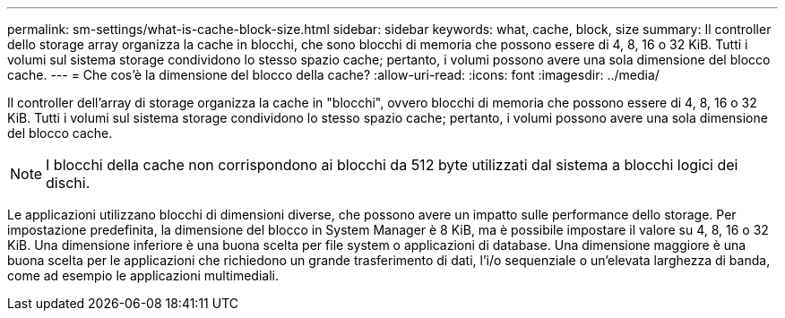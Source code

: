 ---
permalink: sm-settings/what-is-cache-block-size.html 
sidebar: sidebar 
keywords: what, cache, block, size 
summary: Il controller dello storage array organizza la cache in blocchi, che sono blocchi di memoria che possono essere di 4, 8, 16 o 32 KiB. Tutti i volumi sul sistema storage condividono lo stesso spazio cache; pertanto, i volumi possono avere una sola dimensione del blocco cache. 
---
= Che cos'è la dimensione del blocco della cache?
:allow-uri-read: 
:icons: font
:imagesdir: ../media/


[role="lead"]
Il controller dell'array di storage organizza la cache in "blocchi", ovvero blocchi di memoria che possono essere di 4, 8, 16 o 32 KiB. Tutti i volumi sul sistema storage condividono lo stesso spazio cache; pertanto, i volumi possono avere una sola dimensione del blocco cache.

[NOTE]
====
I blocchi della cache non corrispondono ai blocchi da 512 byte utilizzati dal sistema a blocchi logici dei dischi.

====
Le applicazioni utilizzano blocchi di dimensioni diverse, che possono avere un impatto sulle performance dello storage. Per impostazione predefinita, la dimensione del blocco in System Manager è 8 KiB, ma è possibile impostare il valore su 4, 8, 16 o 32 KiB. Una dimensione inferiore è una buona scelta per file system o applicazioni di database. Una dimensione maggiore è una buona scelta per le applicazioni che richiedono un grande trasferimento di dati, l'i/o sequenziale o un'elevata larghezza di banda, come ad esempio le applicazioni multimediali.
